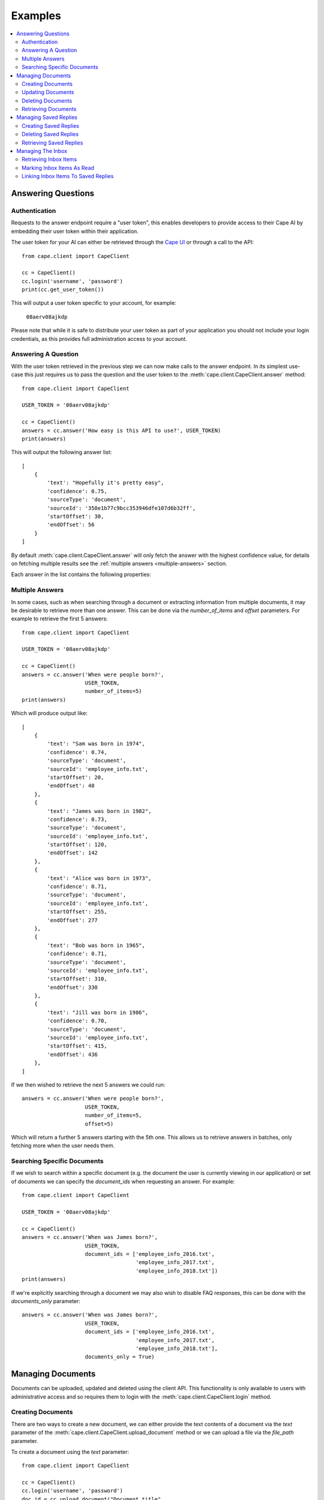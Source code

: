 Examples
========

..  contents::
    :local:


Answering Questions
-------------------


Authentication
^^^^^^^^^^^^^^

Requests to the answer endpoint require a "user token", this enables developers to provide access to their Cape AI
by embedding their user token within their application.

The user token for your AI can either be retrieved through the `Cape UI <http://alpha.thecape.ai>`_ or through a call
to the API::

    from cape.client import CapeClient

    cc = CapeClient()
    cc.login('username', 'password')
    print(cc.get_user_token())

This will output a user token specific to your account, for example:

    ``08aerv08ajkdp``

Please note that while it is safe to distribute your user token as part of your application you should not include
your login credentials, as this provides full administration access to your account.


Answering A Question
^^^^^^^^^^^^^^^^^^^^

With the user token retrieved in the previous step we can now make calls to the answer endpoint. In its simplest
use-case this just requires us to pass the question and the user token to the :meth:`cape.client.CapeClient.answer`
method::

    from cape.client import CapeClient

    USER_TOKEN = '08aerv08ajkdp'

    cc = CapeClient()
    answers = cc.answer('How easy is this API to use?', USER_TOKEN)
    print(answers)

This will output the following answer list::

    [
        {
            'text': "Hopefully it's pretty easy",
            'confidence': 0.75,
            'sourceType': 'document',
            'sourceId': '358e1b77c9bcc353946dfe107d6b32ff',
            'startOffset': 30,
            'endOffset': 56
        }
    ]

By default :meth:`cape.client.CapeClient.answer` will only fetch the answer with the highest confidence value, for
details on fetching multiple results see the :ref:`multiple answers <multiple-answers>` section.

Each answer in the list contains the following properties:

..  csv-table::
    :header: "Property", "Description"
    :delim: |

    text        |   The proposed answer to the question
    confidence  |   How confident the AI is that this is the correct answer
    sourceType  |   Whether this result came from a 'document'\, an 'faq' or 'notfound' if an answer wasn't found
    sourceId    |   The ID of the document or FAQ this answer was found in (depending on sourceType)
    startOffset |   The starting position of this answer in the document (if sourceType is 'document')
    endOffset   |   The end position of this answer in the document (if sourceType is 'document')


..  _multiple-answers:

Multiple Answers
^^^^^^^^^^^^^^^^

In some cases, such as when searching through a document or extracting information from multiple documents, it may be
desirable to retrieve more than one answer. This can be done via the *number_of_items* and *offset* parameters. For
example to retrieve the first 5 answers::

    from cape.client import CapeClient

    USER_TOKEN = '08aerv08ajkdp'

    cc = CapeClient()
    answers = cc.answer('When were people born?',
                        USER_TOKEN,
                        number_of_items=5)
    print(answers)

Which will produce output like::

    [
        {
            'text': "Sam was born in 1974",
            'confidence': 0.74,
            'sourceType': 'document',
            'sourceId': 'employee_info.txt',
            'startOffset': 20,
            'endOffset': 40
        },
        {
            'text': "James was born in 1982",
            'confidence': 0.73,
            'sourceType': 'document',
            'sourceId': 'employee_info.txt',
            'startOffset': 120,
            'endOffset': 142
        },
        {
            'text': "Alice was born in 1973",
            'confidence': 0.71,
            'sourceType': 'document',
            'sourceId': 'employee_info.txt',
            'startOffset': 255,
            'endOffset': 277
        },
        {
            'text': "Bob was born in 1965",
            'confidence': 0.71,
            'sourceType': 'document',
            'sourceId': 'employee_info.txt',
            'startOffset': 310,
            'endOffset': 330
        },
        {
            'text': "Jill was born in 1986",
            'confidence': 0.70,
            'sourceType': 'document',
            'sourceId': 'employee_info.txt',
            'startOffset': 415,
            'endOffset': 436
        },
    ]

If we then wished to retrieve the next 5 answers we could run::

    answers = cc.answer('When were people born?',
                        USER_TOKEN,
                        number_of_items=5,
                        offset=5)

Which will return a further 5 answers starting with the 5th one. This allows us to retrieve answers in batches, only
fetching more when the user needs them.


Searching Specific Documents
^^^^^^^^^^^^^^^^^^^^^^^^^^^^

If we wish to search within a specific document (e.g. the document the user is currently viewing in our application) or
set of documents we can specify the *document_ids* when requesting an answer. For example::

    from cape.client import CapeClient

    USER_TOKEN = '08aerv08ajkdp'

    cc = CapeClient()
    answers = cc.answer('When was James born?',
                        USER_TOKEN,
                        document_ids = ['employee_info_2016.txt',
                                        'employee_info_2017.txt',
                                        'employee_info_2018.txt'])
    print(answers)

If we're explicitly searching through a document we may also wish to disable FAQ responses, this can be done with the
*documents_only* parameter::

    answers = cc.answer('When was James born?',
                        USER_TOKEN,
                        document_ids = ['employee_info_2016.txt',
                                        'employee_info_2017.txt',
                                        'employee_info_2018.txt'],
                        documents_only = True)


Managing Documents
------------------

Documents can be uploaded, updated and deleted using the client API. This functionality is only available to users with
administrative access and so requires them to login with the :meth:`cape.client.CapeClient.login` method.


Creating Documents
^^^^^^^^^^^^^^^^^^

There are two ways to create a new document, we can either provide the text contents of a document via the *text*
parameter of the :meth:`cape.client.CapeClient.upload_document` method or we can upload a file via the *file_path* parameter.

To create a document using the *text* parameter::

    from cape.client import CapeClient

    cc = CapeClient()
    cc.login('username', 'password')
    doc_id = cc.upload_document("Document title",
                                "Hello and welcome to my document!")
    print(doc_id)

If we don't supply a *document_id* when calling :meth:`cape.client.CapeClient.upload_document` an ID will be
automatically generated for us. Automatically generated IDs are created by taking the SHA256 hash of the document
contents. So for this document the following ID will be produced:

    ``356477322741dbf8d8f0375ecdc6ae03357641829ae7ccf10283af36c5508a9d``

Alternatively we can upload a file::

    from cape.client import CapeClient

    # Create an example file
    fh = open('/tmp/example_file.txt', 'w')
    fh.write("Hello! This is an example file!")
    fh.close()

    cc = CapeClient()
    cc.login('username', 'password')
    doc_id = cc.upload_document("Document title",
                                file_path="/tmp/example_file.txt",
                                document_id='my_document_id')
    print(doc_id)

Because we supplied a *document_id* in this example the document ID we get returned will be what we requested:

    ``my_document_id``

As large file uploads may take a long time we may wish to provide the user with updates on the progress of our upload.
To do this we can provide a callback function via the *monitor_callback* parameter which will provide us with frequent
updates about the upload's progress::

    from cape.client import CapeClient

    def upload_cb(monitor):
        print("%d/%d" % (monitor.bytes_read, monitor.len))

    # Create a large example file
    fh = open('/tmp/large_example.txt', 'w')
    fh.write("Hello! This is a large example file! " * 100000)
    fh.close()

    cc = CapeClient()
    cc.login('username', 'password')
    doc_id = cc.upload_document("Document title",
                                file_path="/tmp/large_example.txt",
                                monitor_callback=upload_cb)
    print(doc_id)

This will then print a series of status updates showing the progress of our file upload::

    ...
    2523136/3700494
    2531328/3700494
    2539520/3700494
    2547712/3700494
    2555904/3700494
    2564096/3700494
    2572288/3700494
    2580480/3700494
    ...


Updating Documents
^^^^^^^^^^^^^^^^^^

To update a document we simply upload a new document with the same *document_id* and set the *replace* parameter to
True. Without explicitly informing the server that we wish to replace the document it will report an error to avoid
accidental replacement of documents. For example::

    from cape.client import CapeClient

    cc = CapeClient()
    cc.login('username', 'password')

    # Create the original document
    doc_id = cc.upload_document("My document",
                                "This is a good document.")

    # Replace it with an improved version
    cc.upload_document("My document",
                       "This is a great document.",
                       document_id=doc_id,
                       replace=True)


Deleting Documents
^^^^^^^^^^^^^^^^^^

To delete a document simply call the :meth:`cape.client.CapeClient.delete_document` method with the ID of the document
you wish to remove::

    from cape.client import CapeClient

    cc = CapeClient()
    cc.login('username', 'password')

    cc.delete_document('my_bad_document')


Retrieving Documents
^^^^^^^^^^^^^^^^^^^^

The :meth:`cape.client.CapeClient.get_documents` method can be used to retrieve all previously uploaded documents::

    from cape.client import CapeClient

    cc = CapeClient()
    cc.login('username', 'password')

    documents = cc.get_documents()
    print(documents)

This will output::

    {
        'totalItems': 2,
        'items': [
            {
                'id': 'custom_id_2',
                'title': 'document2.txt',
                'origin': 'document2.txt',
                'text': 'This is another document.',
                'created': 1508169352
            },
            {
               'id': '358e1b77c9bcc353946dfe107d6b32ff',
                'title': 'cape_api.txt',
                'origin': 'cape_api.txt',
                'text': "Welcome to the Cape API 0.1. " \
                        "Hopefully it's pretty easy to use.",
                'created': 1508161723
            }
        ]
    }

By default this will retrieve 30 documents at a time. The *number_of_items* and *offset* parameters can be used to
control the size of the batches and retrieve multiple batches of documents, in a similar way to the mechanism described
in the :ref:`multiple answers <multiple-answers>` section. The response also includes the a *totalItems* property which
tells us the total number of items available (beyond those retrieved in this specific batch).

Each document in the list contains the following properties:

..  csv-table::
    :header: "Property", "Description"
    :delim: |

    id          |	The ID of this document
    title       |	The document's title (specified at upload)
    origin	    |	Where this document originally came from
    text	    |   The contents of the document
    created	    |	Timestamp of when this document was first uploaded


Managing Saved Replies
----------------------

Saved replies are made up of a pair consisting of a canonical question and the response it should produce. In addition
to the canonical question a saved reply may have many paraphrased questions associated with it which should produce the
same answer (e.g. "How old are you?" vs "What is your age?"). This functionality is only available to users with
administrative access and so requires them to login with the :meth:`cape.client.CapeClient.login` method.


Creating Saved Replies
^^^^^^^^^^^^^^^^^^^^^^

To create a new saved reply simply call the :meth:`cape.client.CapeClient.create_saved_reply` method with a question and
answer pair::

    from cape.client import CapeClient

    cc = CapeClient()
    cc.login('username', 'password')
    reply_id = cc.create_saved_reply('What colour is the sky?', 'Blue')
    print(reply_id)

This will respond with the ID of the new reply:

    ``13``

Saved replies must have a unique question. If this question already exists then an error is returned.


Deleting Saved Replies
^^^^^^^^^^^^^^^^^^^^^^

To delete a saved reply simple pass its ID to the :meth:`cape.client.CapeClient.delete_saved_reply` method::

    from cape.client import CapeClient

    cc = CapeClient()
    cc.login('username', 'password')
    cc.delete_saved_reply(13)


Retrieving Saved Replies
^^^^^^^^^^^^^^^^^^^^^^^^

To retrieve a list of all saved replies use the :meth:`cape.client.CapeClient.get_saved_replies` method::

    from cape.client improt CapeClient

    cc = CapeClient()
    cc.login('username', 'password')
    replies = cc.get_saved_replies()
    print(replies)

This will return a list of replies::

    {
        'totalItems': 2,
        'items': [
            {
                'id': 322,
                'question': 'How old are you?',
                'answer': '18',
                'uses': 15,
                'created': 1508161734
            },
            {
                'id': 321,
                'question': 'What colour is the sky?',
                'answer': 'Blue',
                'uses': 1,
                'created': 1508161323
            }
        ]
    }

Each saved reply in the list contains the following properties:

..  csv-table::
    :header: "Property", "Description"
    :delim: |

    id          |   The reply ID
    question    |	The question to which the saved reply corresponds
    answer      |   The saved answer to respond with
    uses        |   How many times this saved reply is used to answer other questions (paraphrases)
    created     |   Timestamp indicating when this saved reply was created



Managing The Inbox
------------------

This functionality is only available to users with administrative access and so requires them to login with the
:meth:`cape.client.CapeClient.login` method.


Retrieving Inbox Items
^^^^^^^^^^^^^^^^^^^^^^


Marking Inbox Items As Read
^^^^^^^^^^^^^^^^^^^^^^^^^^^


Linking Inbox Items To Saved Replies
^^^^^^^^^^^^^^^^^^^^^^^^^^^^^^^^^^^^
